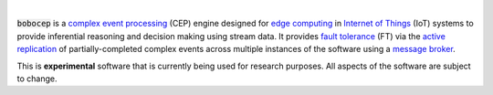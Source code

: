.. image:: https://img.shields.io/badge/docs-pages-informational
   :target: https://r3w0p.github.io/bobocep/
   :alt: Documentation

.. image:: https://img.shields.io/travis/r3w0p/bobocep/master.svg
   :target: https://travis-ci.org/r3w0p/bobocep
   :alt: Travis CI

.. image:: https://coveralls.io/repos/github/r3w0p/bobocep/badge.svg?branch=master
   :target: https://coveralls.io/github/r3w0p/bobocep?branch=master
   :alt: Coveralls

.. image:: https://img.shields.io/lgtm/alerts/g/r3w0p/bobocep.svg?logo=lgtm&logoWidth=18
   :target: https://lgtm.com/projects/g/r3w0p/bobocep/alerts/
   :alt: LGTM Alerts

.. image:: https://img.shields.io/lgtm/grade/python/github/r3w0p/bobocep
   :target: https://lgtm.com/projects/g/r3w0p/bobocep/context:python
   :alt: LGTM Code Quality

.. image:: https://img.shields.io/github/license/r3w0p/bobocep
   :target: https://github.com/r3w0p/bobocep/blob/master/LICENSE
   :alt: License

.. image:: https://img.shields.io/badge/donate-buy%20me%20a%20coffee-orange.svg
   :target: https://www.buymeacoffee.com/r3w0p
   :alt: Buy Me A Coffee

|

:code:`bobocep` is a `complex event processing <https://en.wikipedia.org/wiki/Complex_event_processing>`_ (CEP) engine
designed for `edge computing <https://en.wikipedia.org/wiki/Edge_computing>`_ in
`Internet of Things <https://en.wikipedia.org/wiki/Internet_of_things>`_ (IoT) systems
to provide inferential reasoning and decision making using stream data.
It provides `fault tolerance <https://en.wikipedia.org/wiki/Fault_tolerance>`_ (FT) via the
`active replication <https://en.wikipedia.org/wiki/Replication_(computing)>`_ of
partially-completed complex events across multiple instances of the software using a
`message broker <https://en.wikipedia.org/wiki/Message_broker>`_.

This is **experimental** software that is currently being used for research purposes.
All aspects of the software are subject to change.
